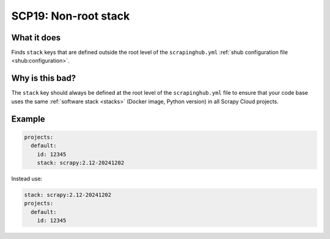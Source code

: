 .. _scp19:

=====================
SCP19: Non-root stack
=====================

What it does
============

Finds ``stack`` keys that are defined outside the root level of the
``scrapinghub.yml`` :ref:`shub configuration file <shub:configuration>`.


Why is this bad?
================

The ``stack`` key should always be defined at the root level of the
``scrapinghub.yml`` file to ensure that your code base uses the same
:ref:`software stack <stacks>` (Docker image, Python version) in all Scrapy
Cloud projects.


Example
=======

.. code-block:: yaml

    projects:
      default:
        id: 12345
        stack: scrapy:2.12-20241202

Instead use:

.. code-block:: yaml

    stack: scrapy:2.12-20241202
    projects:
      default:
        id: 12345
